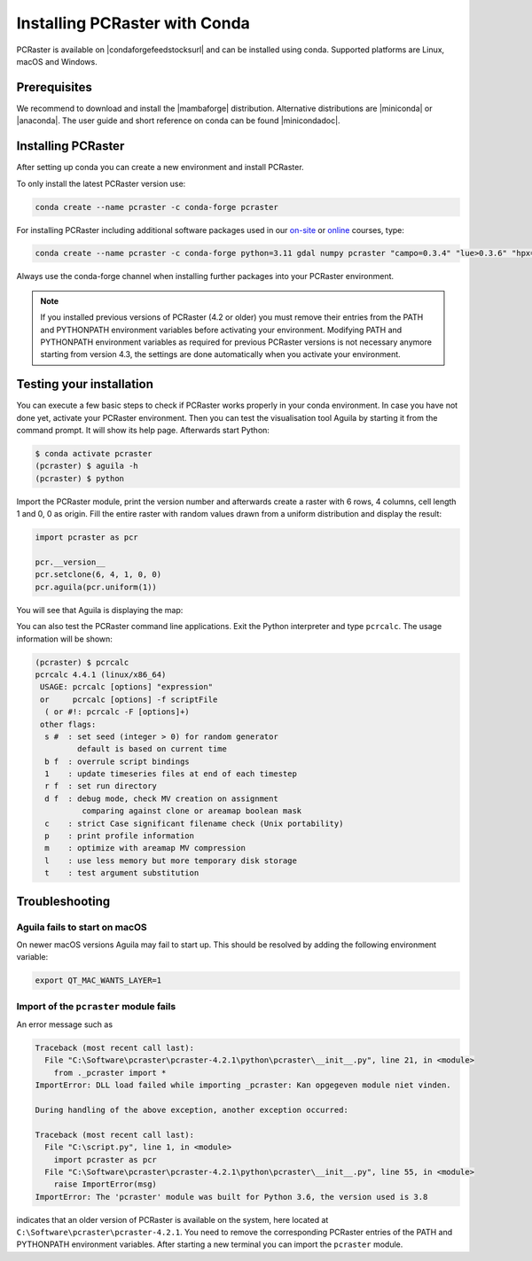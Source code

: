 Installing PCRaster with Conda
==============================

PCRaster is available on |condaforgefeedstocksurl| and can be installed using conda.
Supported platforms are Linux, macOS and Windows.

Prerequisites
-------------

We recommend to download and install the |mambaforge| distribution.
Alternative distributions are |miniconda| or |anaconda|.
The user guide and short reference on conda can be found |minicondadoc|.

Installing PCRaster
-------------------

After setting up conda you can create a new environment and install PCRaster.

To only install the latest PCRaster version use:

.. code-block:: console

   conda create --name pcraster -c conda-forge pcraster

For installing PCRaster including additional software packages used in our `on-site <https://www.uu.nl/staff/DJKarssenberg/Teaching>`_ or `online <https://pcraster.geo.uu.nl/pcraster_courses/how-to-subscribe/>`_ courses, type:

.. code-block:: console

   conda create --name pcraster -c conda-forge python=3.11 gdal numpy pcraster "campo=0.3.4" "lue>0.3.6" "hpx=1.9.0" matplotlib-base spyder spyder-terminal spotpy qgis

Always use the conda-forge channel when installing further packages into your PCRaster environment.


.. note::
   If you installed previous versions of PCRaster (4.2 or older) you must remove their entries from the PATH and PYTHONPATH environment variables before activating your environment.
   Modifying PATH and PYTHONPATH environment variables as required for previous PCRaster versions is not necessary anymore starting from version 4.3, the settings are done automatically when you activate your environment.


.. Installing on Apple silicon (M series)
.. --------------------------------------
..
.. We do not have a native build yet for the Apple M platform but our osx-64 version can be used.
.. Install |miniconda| using `Miniconda3 macOS Apple M1 64-bit bash`.
.. Specify the osx-64 channel when creating and installing packages into a PCRaster environment, e.g.:
..
.. .. code-block:: console
..
..    conda create --name pcraster -c conda-forge/osx-64 python=3.9 numpy pcraster campo lue matplotlib-base spyder qgis spotpy
..
.. To allow displaying the visualisation tool Aguila it is required to set an additional environment variable after activating your environment:
..
.. .. code-block:: console
..
..    $ conda activate pcraster
..    (pcraster) $ export QT_MAC_WANTS_LAYER=1

Testing your installation
-------------------------

You can execute a few basic steps to check if PCRaster works properly in your conda environment.
In case you have not done yet, activate your PCRaster environment.
Then you can test the visualisation tool Aguila by starting it from the command prompt. It will show its help page.
Afterwards start Python:

.. code-block:: console

   $ conda activate pcraster
   (pcraster) $ aguila -h
   (pcraster) $ python

Import the PCRaster module, print the version number and afterwards create a raster with 6 rows, 4 columns, cell length 1 and 0, 0 as origin.
Fill the entire raster with random values drawn from a uniform distribution and display the result:


.. code-block:: python

   import pcraster as pcr

   pcr.__version__
   pcr.setclone(6, 4, 1, 0, 0)
   pcr.aguila(pcr.uniform(1))

You will see that Aguila is displaying the map:

.. image:: pcraster_python_aguila_conda.png
    :align: center
    :alt: Aguila showing a map with random values, generated with PCRaster Python using conda.


You can also test the PCRaster command line applications.
Exit the Python interpreter and type ``pcrcalc``.
The usage information will be shown:


.. code-block:: console

   (pcraster) $ pcrcalc
   pcrcalc 4.4.1 (linux/x86_64)
    USAGE: pcrcalc [options] "expression"
    or     pcrcalc [options] -f scriptFile
     ( or #!: pcrcalc -F [options]+)
    other flags:
     s #  : set seed (integer > 0) for random generator
            default is based on current time
     b f  : overrule script bindings
     1    : update timeseries files at end of each timestep
     r f  : set run directory
     d f  : debug mode, check MV creation on assignment
             comparing against clone or areamap boolean mask
     c    : strict Case significant filename check (Unix portability)
     p    : print profile information
     m    : optimize with areamap MV compression
     l    : use less memory but more temporary disk storage
     t    : test argument substitution



Troubleshooting
---------------


Aguila fails to start on macOS
~~~~~~~~~~~~~~~~~~~~~~~~~~~~~~

On newer macOS versions Aguila may fail to start up.
This should be resolved by adding the following environment variable:

.. code-block:: console

    export QT_MAC_WANTS_LAYER=1

Import of the ``pcraster`` module fails
~~~~~~~~~~~~~~~~~~~~~~~~~~~~~~~~~~~~~~~

An error message such as

.. code-block:: console

    Traceback (most recent call last):
      File "C:\Software\pcraster\pcraster-4.2.1\python\pcraster\__init__.py", line 21, in <module>
        from ._pcraster import *
    ImportError: DLL load failed while importing _pcraster: Kan opgegeven module niet vinden.

    During handling of the above exception, another exception occurred:

    Traceback (most recent call last):
      File "C:\script.py", line 1, in <module>
        import pcraster as pcr
      File "C:\Software\pcraster\pcraster-4.2.1\python\pcraster\__init__.py", line 55, in <module>
        raise ImportError(msg)
    ImportError: The 'pcraster' module was built for Python 3.6, the version used is 3.8

indicates that an older version of PCRaster is available on the system, here located at ``C:\Software\pcraster\pcraster-4.2.1``.
You need to remove the corresponding PCRaster entries of the PATH and PYTHONPATH environment variables.
After starting a new terminal you can import the ``pcraster`` module.



.. |mambaforge| raw:: html

   <a href="https://mamba.readthedocs.io/en/latest/mamba-installation.html" target="_blank">Mambaforge</a>

.. |miniconda| raw:: html

   <a href="https://docs.conda.io/en/latest/miniconda.html" target="_blank">Miniconda</a>

.. |minicondadoc| raw:: html

   <a href="https://docs.conda.io/projects/conda/en/latest/user-guide/cheatsheet.html" target="_blank">here</a>

.. |condaforgefeedstocksurl| raw:: html

   <a href="https://conda-forge.org/feedstock-outputs/index.html" target="_blank">conda-forge</a>

.. |anaconda| raw:: html

   <a href="https://www.anaconda.com/" target="_blank">Anaconda</a>
